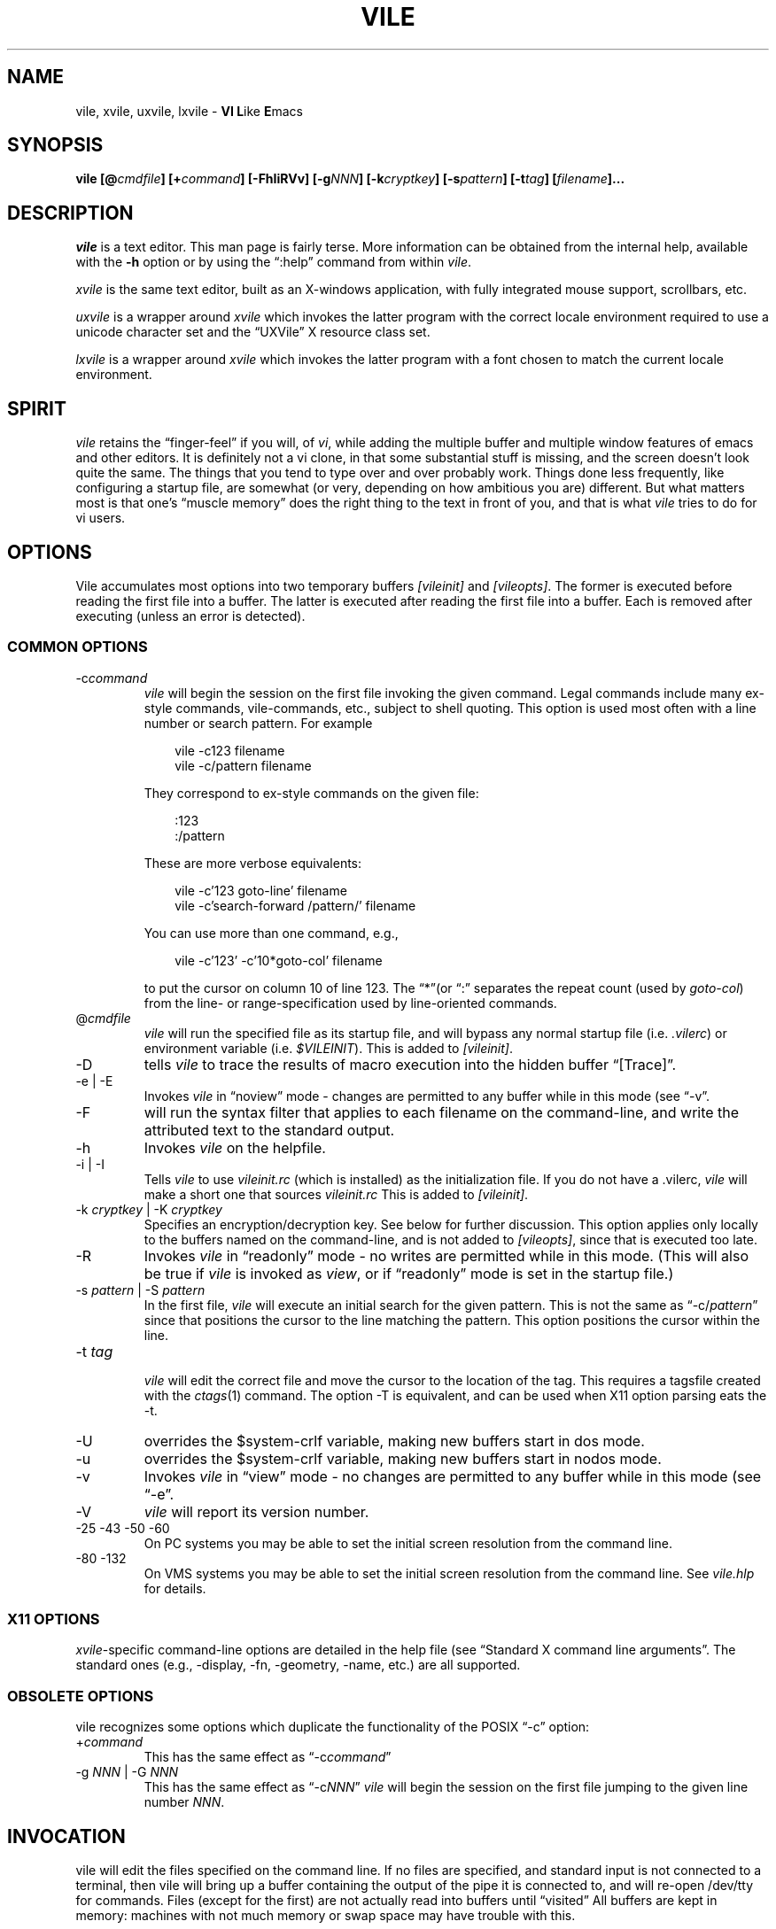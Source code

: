 .\" obligatory man page for vile
.\" $Id: vile.1,v 1.47 2018/10/31 00:36:53 tom Exp $
.ie \n(.g .ds `` \(lq
.el       .ds `` ``
.ie \n(.g .ds '' \(rq
.el       .ds '' ''
.TH VILE 1
.SH NAME
vile, xvile, uxvile, lxvile \- \fBVI L\fRike \fBE\fRmacs
.SH SYNOPSIS
.B "vile [@\fIcmdfile\fB] [+\fIcommand\fB] [\-FhIiRVv] [\-g\fINNN\fB] [\-k\fIcryptkey\fB] [\-s\fIpattern\fB] [\-t\fItag\fB] [\fIfilename\fB]..."
.SH DESCRIPTION
.I vile
is a text editor.
This man page is fairly terse.
More information can
be obtained from the internal help,
available with the \fB\-h\fR option
or by using the \*(``:help\*('' command from within
.IR vile .
.PP
.I xvile
is the same text editor,
built as an X-windows application,
with fully integrated mouse support,
scrollbars, etc.
.PP
.I uxvile
is a wrapper around
.I xvile
which invokes the latter program with the correct locale environment
required to use a unicode character set and the \*(``UXVile\*('' X resource
class set.
.PP
.I lxvile
is a wrapper around
.I xvile
which invokes the latter program with a font chosen to match the current locale
environment.
.SH "SPIRIT"
.I vile
retains the \*(``finger-feel\*('' if you will, of
.IR vi ,
while adding the
multiple buffer and multiple window features of emacs and other editors.
It is definitely not a vi clone,
in that some substantial stuff is missing,
and the screen doesn't look quite the same.
The things that you tend to type over and
over probably work.
Things done less frequently,
like configuring a startup file,
are somewhat (or very, depending on how ambitious you are) different.
But what
matters most is that one's \*(``muscle memory\*('' does the right thing
to the text in front of you, and that is what
.I vile
tries to do for vi users.
.SH OPTIONS
Vile accumulates most options into two temporary buffers \fI[vileinit]\fP
and \fI[vileopts]\fP.
The former is executed before reading the first file into a buffer.
The latter is executed after reading the first file into a buffer.
Each is removed after executing (unless an error is detected).
.SS COMMON OPTIONS
.IP "-c\fIcommand\fR"
.I vile
will begin the session on the first file invoking the given command.
Legal commands include many ex-style commands, vile-commands, etc.,
subject to shell quoting.
This option is used most often with a line number or search pattern.
For example
.sp
.RS 10
.nf
vile \-c123 filename
vile \-c/pattern filename
.fi
.RE
.IP
They correspond to ex-style commands on the given file:
.sp
.RS 10
.nf
:123
:/pattern
.fi
.RE
.IP
These are more verbose equivalents:
.sp
.RS 10
.nf
vile \-c'123 goto\-line' filename
vile \-c'search\-forward /pattern/' filename
.fi
.RE
.IP
You can use more than one command, e.g.,
.sp
.RS 10
vile \-c'123' \-c'10*goto\-col' filename
.RE
.IP
to put the cursor on column 10 of line 123.
The \*(``*\*(''(or \*(``:\*('' separates the repeat count
(used by \fIgoto\-col\fP) from the
line- or range-specification used by line-oriented commands.
.IP @\fIcmdfile\fR
.I vile
will run the specified file as its startup file,
and will bypass any normal startup file (i.e.
.IR .vilerc )
or environment variable (i.e.
.IR $VILEINIT ).
This is added to \fI[vileinit]\fP.
.IP \-D
tells \fIvile\fP to trace the results of macro execution into the hidden buffer
\*(``[Trace]\*(''.
.IP "\-e | \-E"
Invokes
.I vile
in \*(``noview\*('' mode \- changes are permitted to any buffer while
in this mode (see \*(``\-v\*(''.
.IP \-F
will run the syntax filter that applies to each filename on the command-line,
and write the attributed text to the standard output.
.IP \-h
Invokes
.I vile
on the helpfile.
.IP "\-i | \-I"
Tells
.I vile
to use
.I vileinit.rc
(which is installed)
as the initialization file.
If you do not have a .vilerc,
.I vile
will make a short one that sources
.I vileinit.rc
This is added to \fI[vileinit]\fP.
.IP "\-k \fIcryptkey\fP | \-K \fIcryptkey\fP"
Specifies an encryption/decryption key.
See below for further discussion.
This option applies only locally to the buffers named on the command-line,
and is not added to \fI[vileopts]\fP,
since that is executed too late.
.IP \-R
Invokes
.I vile
in \*(``readonly\*('' mode \- no writes are permitted while
in this mode.
(This will also be true if
.I vile
is invoked as
.IR view ,
or if \*(``readonly\*('' mode is set in the startup file.)
.IP "\-s \fIpattern\fR | \-S \fIpattern\fR"
In the first file,
.I vile
will execute an initial search for the given pattern.
This is not the same as \*(``\-c/\fIpattern\fP\*(''
since that positions the cursor to
the line matching the pattern.
This option positions the cursor within the line.
.IP "\-t \fItag\fR"
.br
.I vile
will edit the correct file and move the cursor to the location of the tag.
This requires a tagsfile created with the
.IR ctags (1)
command.
The option \-T is equivalent,
and can be used when X11 option parsing eats the \-t.
.IP \-U
overrides the $system\-crlf variable, making new buffers start in dos mode.
.IP \-u
overrides the $system\-crlf variable, making new buffers start in nodos mode.
.IP \-v
Invokes
.I vile
in \*(``view\*('' mode \- no changes are permitted to any buffer while
in this mode (see \*(``\-e\*(''.
.IP \-V
.I vile
will report its version number.
.IP "\-25 \-43 \-50 \-60"
On PC systems you may be able to set the initial screen resolution from the
command line.
.IP "\-80 \-132"
On VMS systems you may be able to set the initial screen resolution from the
command line.
See
.I vile.hlp
for details.
.SS X11 OPTIONS
.PP
.IR xvile -specific
command-line options are detailed in the help file (see \*(``Standard X command
line arguments\*(''.
The standard ones (e.g., \-display, \-fn, \-geometry, \-name,
etc.) are all supported.
.SS OBSOLETE OPTIONS
vile recognizes some options which duplicate the functionality of the
POSIX \*(``\-c\*('' option:
.IP "+\fIcommand\fR"
This has the same effect as \*(``\-c\fIcommand\fP\*(''
.IP "\-g \fINNN\fP | \-G \fINNN\fP"
This has the same effect as \*(``\-c\fINNN\fP\*(''
.I vile
will begin the session on the first file jumping to the given line number
\fINNN\fP.
.SH "INVOCATION"
vile will edit the files specified on the command line.
If no files
are specified, and standard input is not connected to a terminal,
then vile will bring up a buffer containing the output of the pipe it is
connected to, and will re-open /dev/tty for commands.
Files (except for
the first) are not actually read into buffers until \*(``visited\*(''
All buffers
are kept in memory: machines with not much memory or swap space may
have trouble with this.
.SH "STARTUP"
If the
.IR @ cmdfile
option is given, then the file given as \*(``cmdfile\*(''
will be run before any files are loaded.
If no
.I @
option appears, startup commands will be taken from the user's
.I VILEINIT
variable, if it is set, from the file
.I .vilerc
in the current directory, if it exists, or from
.IR $HOME/.vilerc ,
as a last resort.
See the help file for examples of what sorts of things might go into
these command files.
.SH "COMMANDS"
Please refer to the help available within
.I vile
for
.IR vile -specific
commands.
(That document, however, assumes familiarity with vi.)
Short descriptions
of each
.I vile
command may be obtained with the \*(``:describe\-function\*('' and
\*(``:describe\-key\*('' commands.
All commands may be listed with \*(``:show\-commands\*(''
.PP
Additional documentation on writing macros using the internal scripting
language can be found in the file \fImacros.doc\fP,
distributed with the vile source.
.SH "RELATED PROGRAMS"
.SS xvile
.I vile
may also be built and installed as
.IR xvile ,
in which case it
behaves as a native X Windows application, with scrollbars, better mouse
support, etc.
.PP
The help file has more information on this in the section
\fIX Window System specifics\fP.
.SS vile-manfilt
.PP
There is a program distributed with the vile source which
is usually installed as
.IR vile\-manfilt .
It may be used in conjunction with
.I vile
or
.I xvile
(with the help of the macros in the file manpage.rc)
to filter and view system manual pages.
.I xvile
will even
(with your font set properly)
display certain portions of the manual
page text in bold or italics as appropriate.
.PP
See the help file section on \fIFiltering \*(``man\*('' pages\fP for details.
.SS Syntax filters
.PP
Likewise, there are several language filters, e.g.,
.I vile\-c\-filt
for C,
which can embolden, underline, or perform coloring on program
source code.
.PP
Again, see the help file section on \fISyntax Coloring\fP for more information.
.SH "UTILITY SCRIPTS"
.PP
Vile is not simply an interactive program.
Its macro language and use of environment variables lets it
be useful in scripting.
.SS vile-libdir-path
.PP
The syntax filters and \fIvile-manfilt\fP may not be installed where
you would execute them in your \fBPATH\fP.
The \fIvile-libdir-path\fP script looks in the usual places and
prints an updated \fBPATH\fP variable which other scripts
can use when executing these programs.
.SS vile-pager
.PP
Vile can be used as a \fIpager\fP
(typical examples include \fImore\fP and \fIless\fP).
This script uses \fIvile-manfilt\fP to preprocess
a file which is piped to vile,
adding markup which vile displays properly.
.PP
Unlike a typical pager, \fIvile-pager\fP handles multi-line color escape
sequences, and multiple levels of overstrikes.
But unlike a typical pager, \fIvile-pager\fP expects the pipe to be
closed before it starts displaying.
.SS vile-to-html
.PP
Vile's \*(``\-F\*('' option makes it act like a smart interface to the
collection of syntax filters.
But its output uses vile's internal markup rather than standard escape
sequences.
Vile's utilities include programs which translate that markup into
different formats:
.TP
.I atr2ansi
converts the markup to ANSI escape sequences.
.TP
.I atr2html
converts the markup to HTML (with color).
.TP
.I atr2text
converts the markup to plain text.
.PP
The \fIvile-to-html\fP script uses \fIatr2html\fP to convert a text file
into HTML using color.
.SH "ENCRYPTION"
The program
.I vile\-crypt
can be used to encrypt/decrypt files using the same algorithm as
.IR microEmac 's
internal crypt algorithm.
This program, which uses public domain code written by Dana Hoggatt,
is no longer used in vile, though it is provided for compatibility.
.PP
.I vile
currently uses the
.I crypt(3)
function for encryption/decryption, which is available on most Unix systems.
This ensures that
.I vile
is able to read and write files compatibly with vi
(but not vim, which uses an different algorithm derived from info\-zip).
The editor's encryption/decryption key can be specified on the
command line with \*(``\-k key\*(''
Text to be encrypted can be specified as filenames on the command
line, or provided as the standard input.
.PP
On systems with a getpass()
library routine, the user will be prompted for the encryption key if it is
not given on the command line.
To accommodate systems (such as linux) where
the getpass() library routine is not interruptible from the keyboard,
entering a crypt-key password which ends in ^C will cause the program to
quit.
.PP
See the help file for more information on
.IR vile 's
encryption support, including a discussion of a collection of macros that
interface with GNU's gpg package.
.SH "ENVIRONMENT VARIABLES"
.TP
.B VILEINIT
Editor initialization commands in lieu of a startup file.
These are copied into \fI[vileinit]\fP, and executed.
.TP
.B VILE_HELP_FILE
Override the name of the help file, normally \*(``vile.hlp\*(''.
.TP
.B VILE_LIBDIR_PATH
Augment $PATH when searching for a filter program.
.TP
.B VILE_STARTUP_FILE
Override the name of the startup file, normally \*(``.vilerc\*(''
(or \*(``vile.rc\*('' for non-UNIX systems).
.TP
.B VILE_STARTUP_PATH
Override the search path for the startup and help files.
.SH "SEE ALSO"
Your favorite vi document, the file
.IR macros.doc ,
and the
.I vile
help page, available with the
.I \-h
option or as the text file
.IR vile.hlp .
.SH "DEBTS and CREDITS"
.I vile
was originally built from a copy of microEmacs, so a large debt of gratitude
is due to the developers of that program.
A lot of people have helped with
code and bug reports on
.IR vile .
Names are named at the bottom of the help file.
.SH "AUTHORS"
.I vile
was created by Paul Fox, Tom Dickey, and Kevin Buettner.
.SH "BUGS"
The "\fBVI L\fRike \fBE\fRmacs\*('' joke isn't really funny.
It only
sounds that way. :-)
Other suspicious behavior should be reported
via the project mailing list, or via the web-based bug reporting
system.
Both of these are available here:
.PP
https://savannah.nongnu.org/projects/vile
